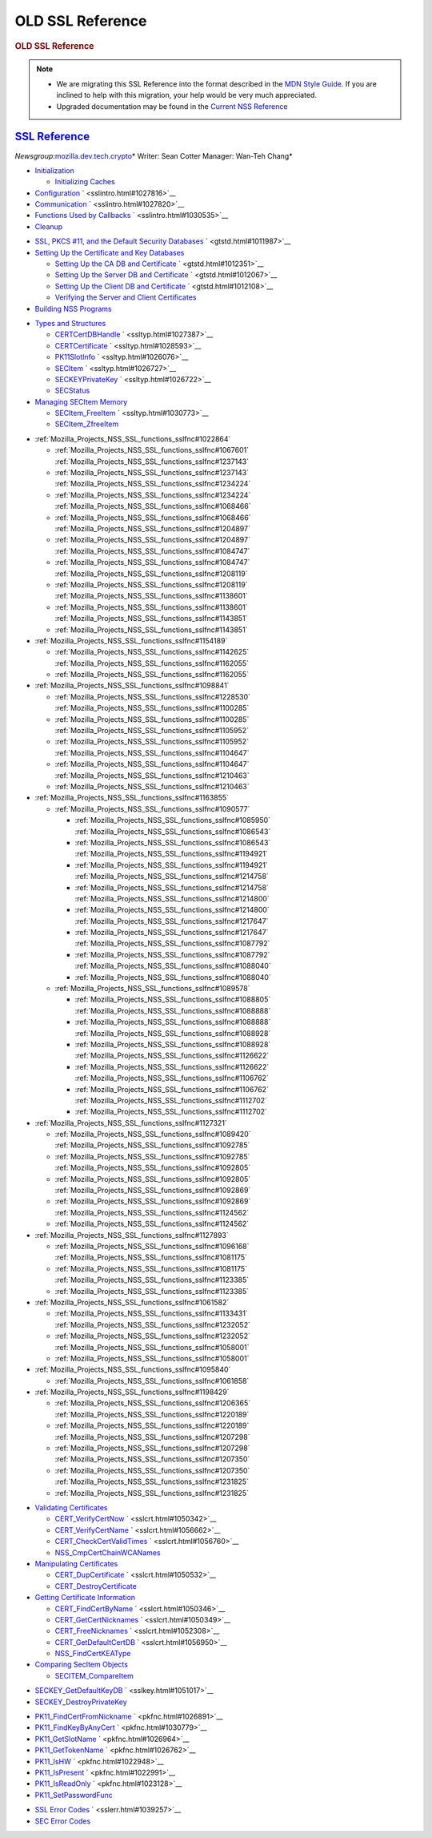 .. _Mozilla_Projects_NSS_SSL_functions_OLD_SSL_Reference:

OLD SSL Reference
=================

.. container::

   .. rubric:: OLD SSL Reference
      :name: OLD_SSL_Reference

   .. note::

      -  We are migrating this SSL Reference into the format described in the `MDN Style
         Guide <https://developer.mozilla.org/en-US/docs/Project:MDC_style_guide>`__. If you are
         inclined to help with this migration, your help would be very much appreciated.

      -  Upgraded documentation may be found in the `Current NSS Reference </NSS_reference>`__

.. _ssl_reference:

`SSL Reference <#ssl_reference>`__
----------------------------------

.. container::

   *Newsgroup:*\ `mozilla.dev.tech.crypto <news://news.mozilla.org/mozilla.dev.tech.crypto>`__\ *
   Writer: Sean Cotter
   Manager: Wan-Teh Chang*

   .. rubric:: `Chapter 1  Overview of an SSL Application <sslintro.html#1028068>`__
      :name: chapter_1_overview_of_an_ssl_application

      SSL and related APIs allow compliant applications to configure sockets for authenticated,
      tamper-proof, and encrypted communications. This chapter introduces some of the basic SSL
      functions. Chapter 2, "Getting Started With SSL" illustrates their use in sample client and
      server applications.

   -  `Initialization <sslintro.html#1027662>`__

      -  `Initializing Caches <sslintro.html#1039943>`__

   -  `Configuration <sslintro.html#1027742>`__ ` <sslintro.html#1027816>`__
   -  `Communication <sslintro.html#1027816>`__ ` <sslintro.html#1027820>`__
   -  `Functions Used by Callbacks <sslintro.html#1027820>`__ ` <sslintro.html#1030535>`__
   -  `Cleanup <sslintro.html#1030535>`__

   .. rubric:: `Chapter 2  Getting Started With SSL <gtstd.html#1005439>`__
      :name: chapter_2_getting_started_with_ssl

      This chapter describes how to set up your environment, including certificate and key
      databases, to run the NSS sample code. The sample code and makefiles are available via LXR in
      the SSLSamples directory.

   -  `SSL, PKCS #11, and the Default Security Databases <gtstd.html#1011970>`__
      ` <gtstd.html#1011987>`__
   -  `Setting Up the Certificate and Key Databases <gtstd.html#1011987>`__

      -  `Setting Up the CA DB and Certificate <gtstd.html#1012301>`__ ` <gtstd.html#1012351>`__
      -  `Setting Up the Server DB and Certificate <gtstd.html#1012351>`__ ` <gtstd.html#1012067>`__
      -  `Setting Up the Client DB and Certificate <gtstd.html#1012067>`__ ` <gtstd.html#1012108>`__
      -  `Verifying the Server and Client Certificates <gtstd.html#1012108>`__

   -  `Building NSS Programs <gtstd.html#1013274>`__

   .. rubric:: `Chapter 3  Selected SSL Types and Structures <ssltyp.html#1029792>`__
      :name: chapter_3_selected_ssl_types_and_structures

      This chapter describes some of the most important types and structures used with the functions
      described in the rest of this document, and how to manage the memory used for them. Additional
      types are described with the functions that use them or in the header files.

   -  `Types and Structures <ssltyp.html#1030559>`__

      -  `CERTCertDBHandle <ssltyp.html#1028465>`__ ` <ssltyp.html#1027387>`__
      -  `CERTCertificate <ssltyp.html#1027387>`__ ` <ssltyp.html#1028593>`__
      -  `PK11SlotInfo <ssltyp.html#1028593>`__ ` <ssltyp.html#1026076>`__
      -  `SECItem <ssltyp.html#1026076>`__ ` <ssltyp.html#1026727>`__
      -  `SECKEYPrivateKey <ssltyp.html#1026727>`__ ` <ssltyp.html#1026722>`__
      -  `SECStatus <ssltyp.html#1026722>`__

   -  `Managing SECItem Memory <ssltyp.html#1029645>`__

      -  `SECItem_FreeItem <ssltyp.html#1030620>`__ ` <ssltyp.html#1030773>`__
      -  `SECItem_ZfreeItem <ssltyp.html#1030773>`__

   .. rubric:: :ref:`Mozilla_Projects_NSS_SSL_functions_sslfnc#1047959`
      :name: chapter_4_ssl_functions

      This chapter describes the core SSL functions.

   -  :ref:`Mozilla_Projects_NSS_SSL_functions_sslfnc#1022864`

      -  :ref:`Mozilla_Projects_NSS_SSL_functions_sslfnc#1067601`
         :ref:`Mozilla_Projects_NSS_SSL_functions_sslfnc#1237143`
      -  :ref:`Mozilla_Projects_NSS_SSL_functions_sslfnc#1237143`
         :ref:`Mozilla_Projects_NSS_SSL_functions_sslfnc#1234224`
      -  :ref:`Mozilla_Projects_NSS_SSL_functions_sslfnc#1234224`
         :ref:`Mozilla_Projects_NSS_SSL_functions_sslfnc#1068466`
      -  :ref:`Mozilla_Projects_NSS_SSL_functions_sslfnc#1068466`
         :ref:`Mozilla_Projects_NSS_SSL_functions_sslfnc#1204897`
      -  :ref:`Mozilla_Projects_NSS_SSL_functions_sslfnc#1204897`
         :ref:`Mozilla_Projects_NSS_SSL_functions_sslfnc#1084747`
      -  :ref:`Mozilla_Projects_NSS_SSL_functions_sslfnc#1084747`
         :ref:`Mozilla_Projects_NSS_SSL_functions_sslfnc#1208119`
      -  :ref:`Mozilla_Projects_NSS_SSL_functions_sslfnc#1208119`
         :ref:`Mozilla_Projects_NSS_SSL_functions_sslfnc#1138601`
      -  :ref:`Mozilla_Projects_NSS_SSL_functions_sslfnc#1138601`
         :ref:`Mozilla_Projects_NSS_SSL_functions_sslfnc#1143851`
      -  :ref:`Mozilla_Projects_NSS_SSL_functions_sslfnc#1143851`

   -  :ref:`Mozilla_Projects_NSS_SSL_functions_sslfnc#1154189`

      -  :ref:`Mozilla_Projects_NSS_SSL_functions_sslfnc#1142625`
         :ref:`Mozilla_Projects_NSS_SSL_functions_sslfnc#1162055`
      -  :ref:`Mozilla_Projects_NSS_SSL_functions_sslfnc#1162055`

   -  :ref:`Mozilla_Projects_NSS_SSL_functions_sslfnc#1098841`

      -  :ref:`Mozilla_Projects_NSS_SSL_functions_sslfnc#1228530`
         :ref:`Mozilla_Projects_NSS_SSL_functions_sslfnc#1100285`
      -  :ref:`Mozilla_Projects_NSS_SSL_functions_sslfnc#1100285`
         :ref:`Mozilla_Projects_NSS_SSL_functions_sslfnc#1105952`
      -  :ref:`Mozilla_Projects_NSS_SSL_functions_sslfnc#1105952`
         :ref:`Mozilla_Projects_NSS_SSL_functions_sslfnc#1104647`
      -  :ref:`Mozilla_Projects_NSS_SSL_functions_sslfnc#1104647`
         :ref:`Mozilla_Projects_NSS_SSL_functions_sslfnc#1210463`
      -  :ref:`Mozilla_Projects_NSS_SSL_functions_sslfnc#1210463`

   -  :ref:`Mozilla_Projects_NSS_SSL_functions_sslfnc#1163855`

      -  :ref:`Mozilla_Projects_NSS_SSL_functions_sslfnc#1090577`

         -  :ref:`Mozilla_Projects_NSS_SSL_functions_sslfnc#1085950`
            :ref:`Mozilla_Projects_NSS_SSL_functions_sslfnc#1086543`
         -  :ref:`Mozilla_Projects_NSS_SSL_functions_sslfnc#1086543`
            :ref:`Mozilla_Projects_NSS_SSL_functions_sslfnc#1194921`
         -  :ref:`Mozilla_Projects_NSS_SSL_functions_sslfnc#1194921`
            :ref:`Mozilla_Projects_NSS_SSL_functions_sslfnc#1214758`
         -  :ref:`Mozilla_Projects_NSS_SSL_functions_sslfnc#1214758`
            :ref:`Mozilla_Projects_NSS_SSL_functions_sslfnc#1214800`
         -  :ref:`Mozilla_Projects_NSS_SSL_functions_sslfnc#1214800`
            :ref:`Mozilla_Projects_NSS_SSL_functions_sslfnc#1217647`
         -  :ref:`Mozilla_Projects_NSS_SSL_functions_sslfnc#1217647`
            :ref:`Mozilla_Projects_NSS_SSL_functions_sslfnc#1087792`
         -  :ref:`Mozilla_Projects_NSS_SSL_functions_sslfnc#1087792`
            :ref:`Mozilla_Projects_NSS_SSL_functions_sslfnc#1088040`
         -  :ref:`Mozilla_Projects_NSS_SSL_functions_sslfnc#1088040`

      -  :ref:`Mozilla_Projects_NSS_SSL_functions_sslfnc#1089578`

         -  :ref:`Mozilla_Projects_NSS_SSL_functions_sslfnc#1088805`
            :ref:`Mozilla_Projects_NSS_SSL_functions_sslfnc#1088888`
         -  :ref:`Mozilla_Projects_NSS_SSL_functions_sslfnc#1088888`
            :ref:`Mozilla_Projects_NSS_SSL_functions_sslfnc#1088928`
         -  :ref:`Mozilla_Projects_NSS_SSL_functions_sslfnc#1088928`
            :ref:`Mozilla_Projects_NSS_SSL_functions_sslfnc#1126622`
         -  :ref:`Mozilla_Projects_NSS_SSL_functions_sslfnc#1126622`
            :ref:`Mozilla_Projects_NSS_SSL_functions_sslfnc#1106762`
         -  :ref:`Mozilla_Projects_NSS_SSL_functions_sslfnc#1106762`
            :ref:`Mozilla_Projects_NSS_SSL_functions_sslfnc#1112702`
         -  :ref:`Mozilla_Projects_NSS_SSL_functions_sslfnc#1112702`

   -  :ref:`Mozilla_Projects_NSS_SSL_functions_sslfnc#1127321`

      -  :ref:`Mozilla_Projects_NSS_SSL_functions_sslfnc#1089420`
         :ref:`Mozilla_Projects_NSS_SSL_functions_sslfnc#1092785`
      -  :ref:`Mozilla_Projects_NSS_SSL_functions_sslfnc#1092785`
         :ref:`Mozilla_Projects_NSS_SSL_functions_sslfnc#1092805`
      -  :ref:`Mozilla_Projects_NSS_SSL_functions_sslfnc#1092805`
         :ref:`Mozilla_Projects_NSS_SSL_functions_sslfnc#1092869`
      -  :ref:`Mozilla_Projects_NSS_SSL_functions_sslfnc#1092869`
         :ref:`Mozilla_Projects_NSS_SSL_functions_sslfnc#1124562`
      -  :ref:`Mozilla_Projects_NSS_SSL_functions_sslfnc#1124562`

   -  :ref:`Mozilla_Projects_NSS_SSL_functions_sslfnc#1127893`

      -  :ref:`Mozilla_Projects_NSS_SSL_functions_sslfnc#1096168`
         :ref:`Mozilla_Projects_NSS_SSL_functions_sslfnc#1081175`
      -  :ref:`Mozilla_Projects_NSS_SSL_functions_sslfnc#1081175`
         :ref:`Mozilla_Projects_NSS_SSL_functions_sslfnc#1123385`
      -  :ref:`Mozilla_Projects_NSS_SSL_functions_sslfnc#1123385`

   -  :ref:`Mozilla_Projects_NSS_SSL_functions_sslfnc#1061582`

      -  :ref:`Mozilla_Projects_NSS_SSL_functions_sslfnc#1133431`
         :ref:`Mozilla_Projects_NSS_SSL_functions_sslfnc#1232052`
      -  :ref:`Mozilla_Projects_NSS_SSL_functions_sslfnc#1232052`
         :ref:`Mozilla_Projects_NSS_SSL_functions_sslfnc#1058001`
      -  :ref:`Mozilla_Projects_NSS_SSL_functions_sslfnc#1058001`

   -  :ref:`Mozilla_Projects_NSS_SSL_functions_sslfnc#1095840`

      -  :ref:`Mozilla_Projects_NSS_SSL_functions_sslfnc#1061858`

   -  :ref:`Mozilla_Projects_NSS_SSL_functions_sslfnc#1198429`

      -  :ref:`Mozilla_Projects_NSS_SSL_functions_sslfnc#1206365`
         :ref:`Mozilla_Projects_NSS_SSL_functions_sslfnc#1220189`
      -  :ref:`Mozilla_Projects_NSS_SSL_functions_sslfnc#1220189`
         :ref:`Mozilla_Projects_NSS_SSL_functions_sslfnc#1207298`
      -  :ref:`Mozilla_Projects_NSS_SSL_functions_sslfnc#1207298`
         :ref:`Mozilla_Projects_NSS_SSL_functions_sslfnc#1207350`
      -  :ref:`Mozilla_Projects_NSS_SSL_functions_sslfnc#1207350`
         :ref:`Mozilla_Projects_NSS_SSL_functions_sslfnc#1231825`
      -  :ref:`Mozilla_Projects_NSS_SSL_functions_sslfnc#1231825`

   .. rubric:: `Chapter 5  Certificate Functions <sslcrt.html#1047959>`__
      :name: chapter_5_certificate_functions

      This chapter describes the functions and related types used to work with a certificate
      database such as the cert7.db database provided with Communicator.

   -  `Validating Certificates <sslcrt.html#1060423>`__

      -  `CERT_VerifyCertNow <sslcrt.html#1058011>`__ ` <sslcrt.html#1050342>`__
      -  `CERT_VerifyCertName <sslcrt.html#1050342>`__ ` <sslcrt.html#1056662>`__
      -  `CERT_CheckCertValidTimes <sslcrt.html#1056662>`__ ` <sslcrt.html#1056760>`__
      -  `NSS_CmpCertChainWCANames <sslcrt.html#1056760>`__

   -  `Manipulating Certificates <sslcrt.html#1056436>`__

      -  `CERT_DupCertificate <sslcrt.html#1058344>`__ ` <sslcrt.html#1050532>`__
      -  `CERT_DestroyCertificate <sslcrt.html#1050532>`__

   -  `Getting Certificate Information <sslcrt.html#1056475>`__

      -  `CERT_FindCertByName <sslcrt.html#1050345>`__ ` <sslcrt.html#1050346>`__
      -  `CERT_GetCertNicknames <sslcrt.html#1050346>`__ ` <sslcrt.html#1050349>`__
      -  `CERT_FreeNicknames <sslcrt.html#1050349>`__ ` <sslcrt.html#1052308>`__
      -  `CERT_GetDefaultCertDB <sslcrt.html#1052308>`__ ` <sslcrt.html#1056950>`__
      -  `NSS_FindCertKEAType <sslcrt.html#1056950>`__

   -  `Comparing SecItem Objects <sslcrt.html#1055384>`__

      -  `SECITEM_CompareItem <sslcrt.html#1057028>`__

   .. rubric:: `Chapter 6  Key Functions <sslkey.html#1047959>`__
      :name: chapter_6_key_functions

      This chapter describes two functions used to manipulate private keys and key databases such as
      the key3.db database provided with Communicator.

   -  `SECKEY_GetDefaultKeyDB <sslkey.html#1051479>`__ ` <sslkey.html#1051017>`__
   -  `SECKEY_DestroyPrivateKey <sslkey.html#1051017>`__

   .. rubric:: `Chapter 7  PKCS #11 Functions <pkfnc.html#1027946>`__
      :name: chapter_7_pkcs_11_functions

      This chapter describes the core PKCS #11 functions that an application needs for communicating
      with cryptographic modules. In particular, these functions are used for obtaining
      certificates, keys, and passwords.

   -  `PK11_FindCertFromNickname <pkfnc.html#1035673>`__ ` <pkfnc.html#1026891>`__
   -  `PK11_FindKeyByAnyCert <pkfnc.html#1026891>`__ ` <pkfnc.html#1030779>`__
   -  `PK11_GetSlotName <pkfnc.html#1030779>`__ ` <pkfnc.html#1026964>`__
   -  `PK11_GetTokenName <pkfnc.html#1026964>`__ ` <pkfnc.html#1026762>`__
   -  `PK11_IsHW <pkfnc.html#1026762>`__ ` <pkfnc.html#1022948>`__
   -  `PK11_IsPresent <pkfnc.html#1022948>`__ ` <pkfnc.html#1022991>`__
   -  `PK11_IsReadOnly <pkfnc.html#1022991>`__ ` <pkfnc.html#1023128>`__
   -  `PK11_SetPasswordFunc <pkfnc.html#1023128>`__

   .. rubric:: `Chapter 8  NSS and SSL Error Codes <sslerr.html#1013897>`__
      :name: chapter_8_nss_and_ssl_error_codes

      NSS error codes are retrieved using the NSPR function PR_GetError. In addition to the error
      codes defined by NSPR, PR_GetError retrieves the error codes described in this chapter.

   -  `SSL Error Codes <sslerr.html#1040263>`__ ` <sslerr.html#1039257>`__
   -  `SEC Error Codes <sslerr.html#1039257>`__